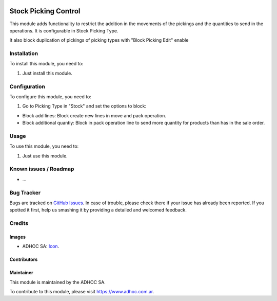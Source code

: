 .. image:: https://img.shields.io/badge/licence-AGPL--3-blue.svg
   :target: http://www.gnu.org/licenses/agpl-3.0-standalone.html
   :alt: License: AGPL-3

=====================
Stock Picking Control
=====================

This module adds functionality to restrict the addition in the movements of the pickings and the quantities to send in the operations. 
It is configurable in Stock Picking Type.

It also block duplication of pickings of picking types with "Block Picking Edit" enable

Installation
============

To install this module, you need to:

#. Just install this module.


Configuration
=============

To configure this module, you need to:

#. Go to Picking Type in "Stock" and set the options to block:

* Block add lines: Block create new lines in move and pack operation.

* Block additional quantiy: Block in pack operation line to send more quantity for products than has in the sale order.


Usage
=====

To use this module, you need to:

#. Just use this module.



.. image:: https://odoo-community.org/website/image/ir.attachment/5784_f2813bd/datas
   :alt: Try me on Runbot
   :target: https://runbot.adhoc.com.ar/

.. repo_id is available in https://github.com/OCA/maintainer-tools/blob/master/tools/repos_with_ids.txt
.. branch is "8.0" for example

Known issues / Roadmap
======================

* ...

Bug Tracker
===========

Bugs are tracked on `GitHub Issues
<https://github.com/ingadhoc/stock/issues>`_. In case of trouble, please
check there if your issue has already been reported. If you spotted it first,
help us smashing it by providing a detailed and welcomed feedback.

Credits
=======

Images
------

* ADHOC SA: `Icon <http://fotos.subefotos.com/83fed853c1e15a8023b86b2b22d6145bo.png>`_.

Contributors
------------


Maintainer
----------

.. image:: http://fotos.subefotos.com/83fed853c1e15a8023b86b2b22d6145bo.png
   :alt: Odoo Community Association
   :target: https://www.adhoc.com.ar

This module is maintained by the ADHOC SA.

To contribute to this module, please visit https://www.adhoc.com.ar.
